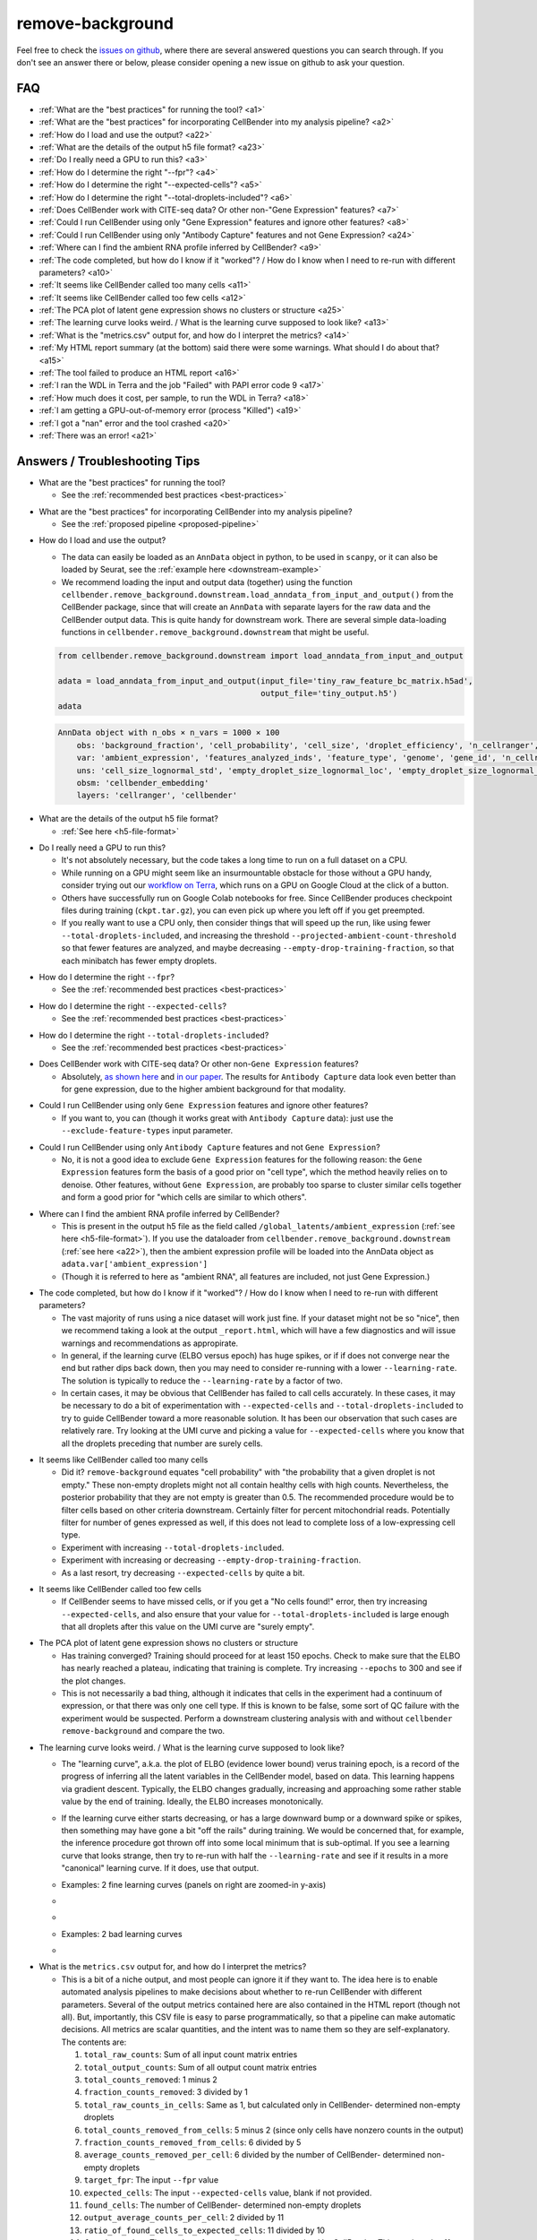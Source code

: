 .. _remove background troubleshooting:

remove-background
-----------------

Feel free to check the
`issues on github <https://github.com/broadinstitute/CellBender/issues?q=is%3Aissue>`_,
where there are several answered questions
you can search through.  If you don't see an answer there or below, please consider
opening a new issue on github to ask your question.

FAQ
~~~

* :ref:`What are the "best practices" for running the tool? <a1>`

* :ref:`What are the "best practices" for incorporating CellBender into my analysis pipeline? <a2>`

* :ref:`How do I load and use the output? <a22>`

* :ref:`What are the details of the output h5 file format? <a23>`

* :ref:`Do I really need a GPU to run this? <a3>`

* :ref:`How do I determine the right "--fpr"? <a4>`

* :ref:`How do I determine the right "--expected-cells"? <a5>`

* :ref:`How do I determine the right "--total-droplets-included"? <a6>`

* :ref:`Does CellBender work with CITE-seq data?  Or other non-"Gene Expression" features? <a7>`

* :ref:`Could I run CellBender using only "Gene Expression" features and ignore other features? <a8>`

* :ref:`Could I run CellBender using only "Antibody Capture" features and not Gene Expression? <a24>`

* :ref:`Where can I find the ambient RNA profile inferred by CellBender? <a9>`

* :ref:`The code completed, but how do I know if it "worked"? / How do I know when I need to re-run with different parameters? <a10>`

* :ref:`It seems like CellBender called too many cells <a11>`

* :ref:`It seems like CellBender called too few cells <a12>`

* :ref:`The PCA plot of latent gene expression shows no clusters or structure <a25>`

* :ref:`The learning curve looks weird. / What is the learning curve supposed to look like? <a13>`

* :ref:`What is the "metrics.csv" output for, and how do I interpret the metrics? <a14>`

* :ref:`My HTML report summary (at the bottom) said there were some warnings.  What should I do about that? <a15>`

* :ref:`The tool failed to produce an HTML report <a16>`

* :ref:`I ran the WDL in Terra and the job "Failed" with PAPI error code 9 <a17>`

* :ref:`How much does it cost, per sample, to run the WDL in Terra? <a18>`

* :ref:`I am getting a GPU-out-of-memory error (process "Killed") <a19>`

* :ref:`I got a "nan" error and the tool crashed <a20>`

* :ref:`There was an error! <a21>`


Answers / Troubleshooting Tips
~~~~~~~~~~~~~~~~~~~~~~~~~~~~~~

.. _a1:

* What are the "best practices" for running the tool?

  * See the :ref:`recommended best practices <best-practices>`

.. _a2:

* What are the "best practices" for incorporating CellBender into my analysis pipeline?

  * See the :ref:`proposed pipeline <proposed-pipeline>`

.. _a22:

* How do I load and use the output?

  * The data can easily be loaded as an ``AnnData`` object in python, to be used in
    ``scanpy``, or it can also be loaded by Seurat, see the
    :ref:`example here <downstream-example>`
  * We recommend loading the input and output data (together) using the function
    ``cellbender.remove_background.downstream.load_anndata_from_input_and_output()``
    from the CellBender package, since that will create an ``AnnData`` with
    separate layers for the raw data and the CellBender output data.  This is
    quite handy for downstream work.  There are several simple data-loading
    functions in ``cellbender.remove_background.downstream`` that might be
    useful.

  .. code-block:: python

     from cellbender.remove_background.downstream import load_anndata_from_input_and_output

     adata = load_anndata_from_input_and_output(input_file='tiny_raw_feature_bc_matrix.h5ad',
                                                output_file='tiny_output.h5')
     adata

  .. code-block:: console

     AnnData object with n_obs × n_vars = 1000 × 100
         obs: 'background_fraction', 'cell_probability', 'cell_size', 'droplet_efficiency', 'n_cellranger', 'n_cellbender'
         var: 'ambient_expression', 'features_analyzed_inds', 'feature_type', 'genome', 'gene_id', 'n_cellranger', 'n_cellbender'
         uns: 'cell_size_lognormal_std', 'empty_droplet_size_lognormal_loc', 'empty_droplet_size_lognormal_scale', 'posterior_regularization_lambda', 'swapping_fraction_dist_params', 'target_false_positive_rate', 'fraction_data_used_for_testing', 'test_elbo', 'test_epoch', 'train_elbo', 'train_epoch'
         obsm: 'cellbender_embedding'
         layers: 'cellranger', 'cellbender'

.. _a23:

* What are the details of the output h5 file format?

  * :ref:`See here <h5-file-format>`

.. _a3:

* Do I really need a GPU to run this?

  * It's not absolutely necessary, but the code takes a long time to run  on a full
    dataset on a CPU.
  * While running on a GPU might seem like an insurmountable obstacle for those without
    a GPU handy, consider trying out our
    `workflow on Terra <https://portal.firecloud.org/#methods/cellbender/remove-background/>`_,
    which runs on a GPU on Google Cloud at the click of a button.
  * Others have successfully run on Google Colab notebooks for free.  Since CellBender
    produces checkpoint files during training (``ckpt.tar.gz``), you can even pick up
    where you left off if you get preempted.
  * If you really want to use a CPU only, then consider things that will speed up the
    run, like using fewer ``--total-droplets-included``, and increasing the threshold
    ``--projected-ambient-count-threshold`` so that fewer features are analyzed,
    and maybe decreasing ``--empty-drop-training-fraction``, so that each minibatch
    has fewer empty droplets.

.. _a4:

* How do I determine the right ``--fpr``?

  * See the :ref:`recommended best practices <best-practices>`

.. _a5:

* How do I determine the right ``--expected-cells``?

  * See the :ref:`recommended best practices <best-practices>`

.. _a6:

* How do I determine the right ``--total-droplets-included``?

  * See the :ref:`recommended best practices <best-practices>`

.. _a7:

* Does CellBender work with CITE-seq data?  Or other non-``Gene Expression`` features?

  * Absolutely, `as shown here <https://github.com/broadinstitute/CellBender/issues/114>`_
    and `in our paper <https://www.biorxiv.org/content/10.1101/791699v2>`_.
    The results for ``Antibody Capture`` data look even better than
    for gene expression, due to the higher ambient background for that modality.

.. _a8:

* Could I run CellBender using only ``Gene Expression`` features and ignore other features?

  * If you want to, you can (though it works great with ``Antibody Capture`` data):
    just use the ``--exclude-feature-types`` input parameter.

.. _a24:

* Could I run CellBender using only ``Antibody Capture`` features and not ``Gene Expression``?

  * No, it is not a good idea to exclude ``Gene Expression`` features for the following
    reason: the ``Gene Expression`` features form the basis of a good prior on "cell type",
    which the method heavily relies on to denoise. Other features, without ``Gene Expression``,
    are probably too sparse to cluster similar cells together and form a good prior for
    "which cells are similar to which others".

.. _a9:

* Where can I find the ambient RNA profile inferred by CellBender?

  * This is present in the output h5 file as the field called
    ``/global_latents/ambient_expression`` (:ref:`see here <h5-file-format>`).
    If you use the dataloader from ``cellbender.remove_background.downstream``
    (:ref:`see here <a22>`), then the ambient expression profile will be loaded
    into the AnnData object as ``adata.var['ambient_expression']``
  * (Though it is referred to here as "ambient RNA", all features are included,
    not just Gene Expression.)

.. _a10:

* The code completed, but how do I know if it "worked"?  / How do I know when I
  need to re-run with different parameters?

  * The vast majority of runs using a nice dataset will work just fine. If your
    dataset might not be so "nice", then we recommend taking a look at the output
    ``_report.html``, which will have a few diagnostics and will issue warnings
    and recommendations as appropirate.
  * In general, if the learning curve (ELBO versus epoch) has huge spikes, or if
    if does not converge near the end but rather dips back down, then you may
    need to consider re-running with a lower ``--learning-rate``. The solution
    is typically to reduce the ``--learning-rate`` by a factor of two.
  * In certain cases, it may be obvious that CellBender has failed to call cells
    accurately. In these cases, it may be necessary to do a bit of experimentation
    with ``--expected-cells`` and ``--total-droplets-included`` to try to guide
    CellBender toward a more reasonable solution.  It has been our observation
    that such cases are relatively rare. Try looking at the UMI curve and picking
    a value for ``--expected-cells`` where you know that all the droplets
    preceding that number are surely cells.

.. _a11:

* It seems like CellBender called too many cells

  * Did it?  ``remove-background`` equates "cell probability" with "the probability that
    a given droplet is not empty."  These non-empty droplets might not all contain healthy
    cells with high counts.  Nevertheless, the posterior probability that they are not empty
    is greater than 0.5.  The recommended procedure
    would be to filter cells based on other criteria downstream.  Certainly filter for percent
    mitochondrial reads.  Potentially filter for number of genes expressed as well, if
    this does not lead to complete loss of a low-expressing cell type.
  * Experiment with increasing ``--total-droplets-included``.
  * Experiment with increasing or decreasing ``--empty-drop-training-fraction``.
  * As a last resort, try decreasing ``--expected-cells`` by quite a bit.

.. _a12:

* It seems like CellBender called too few cells

  * If CellBender seems to have missed cells, or if you get a "No cells found!"
    error, then try increasing ``--expected-cells``, and also ensure that your value
    for ``--total-droplets-included`` is large enough that all droplets after
    this value on the UMI curve are "surely empty".

.. _a25:

* The PCA plot of latent gene expression shows no clusters or structure

  * Has training converged?  Training should proceed for at least 150 epochs.  Check to
    make sure that the ELBO has nearly reached a plateau, indicating that training is
    complete.  Try increasing ``--epochs`` to 300 and see if the plot changes.
  * This is not necessarily a bad thing, although it indicates that cells in the experiment
    had a continuum of expression, or that there was only one cell type.  If this is
    known to be false, some sort of QC failure with the experiment would be suspected.
    Perform a downstream clustering analysis with and without ``cellbender remove-background``
    and compare the two.

.. _a13:

* The learning curve looks weird. / What is the learning curve supposed to
  look like?

  * The "learning curve", a.k.a. the plot of ELBO (evidence lower bound) verus
    training epoch, is a record of the progress of inferring all the latent
    variables in the CellBender model, based on data.  This learning happens via
    gradient descent.  Typically, the ELBO changes gradually, increasing and
    approaching some rather stable value by the end of training.  Ideally, the
    ELBO increases monotonically.

  * If the learning curve either starts decreasing, or has a large downward bump
    or a downward spike or spikes, then something may have gone a bit "off the
    rails" during training. We would be concerned that, for example, the inference
    procedure got thrown off into some local minimum that is sub-optimal. If you
    see a learning curve that looks strange, then try to re-run with half the
    ``--learning-rate`` and see if it results in a more "canonical" learning curve.
    If it does, use that output.

  * Examples: 2 fine learning curves (panels on right are zoomed-in y-axis)

  * .. image:: /_static/remove_background/PCL_rat_A_LA6_learning_curve.png
       :width: 600 px


  * .. image:: /_static/remove_background/simulated_s6_learning_curve.png
       :width: 600 px

  * Examples: 2 bad learning curves

  * .. image:: /_static/remove_background/bad_learning_curves.png
       :width: 700 px

.. _a14:

* What is the ``metrics.csv`` output for, and how do I interpret the metrics?

  * This is a bit of a niche output, and most people can ignore it if they want
    to. The idea here is to enable automated analysis pipelines to make decisions
    about whether to re-run CellBender with different parameters. Several of the
    output metrics contained here are also contained in the HTML report (though
    not all). But, importantly, this CSV file is easy to parse programmatically,
    so that a pipeline can make automatic decisions.  All metrics are scalar
    quantities, and the intent was to name them so they are self-explanatory.
    The contents are:

    1. ``total_raw_counts``: Sum of all input count matrix entries
    2. ``total_output_counts``: Sum of all output count matrix entries
    3. ``total_counts_removed``: 1 minus 2
    4. ``fraction_counts_removed``: 3 divided by 1
    5. ``total_raw_counts_in_cells``: Same as 1, but calculated only in CellBender-
       determined non-empty droplets
    6. ``total_counts_removed_from_cells``: 5 minus 2 (since only cells have
       nonzero counts in the output)
    7. ``fraction_counts_removed_from_cells``: 6 divided by 5
    8. ``average_counts_removed_per_cell``: 6 divided by the number of CellBender-
       determined non-empty droplets
    9. ``target_fpr``: The input ``--fpr`` value
    10. ``expected_cells``: The input ``--expected-cells`` value, blank if not
        provided.
    11. ``found_cells``: The number of CellBender-
        determined non-empty droplets
    12. ``output_average_counts_per_cell``: 2 divided by 11
    13. ``ratio_of_found_cells_to_expected_cells``: 11 divided by 10
    14. ``found_empties``: The number of empty droplets, as determined by
        CellBender. This number plus 11 equals the input
        ``--total-droplets-included`` (or the value used by default)
    15. ``fraction_of_analyzed_droplets_that_are_nonempty``: 11 divided by the
        input ``--total-droplets-included``
    16. ``convergence_indicator``: The mean absolute difference between successive
        values of the train ELBO for the last 3 epochs, divided by the standard
        deviation of the train ELBO over the last 20 epochs. A smaller number
        indicates better convergence. It's typical to see values of 0.25 or 0.35.
        Large values might indicate a failure to converge. (Not many people have
        yet used this in practice, so we might learn more about recommendations
        in future.)
    17. ``overall_change_in_train_elbo``: The change in ELBO from first to last
        epoch.

  * The most useful values for automated decision-making are probably 13, 15,
    and 16.

.. _a15:

* My HTML report summary (at the bottom) said there were some warnings.  What
  should I do about that?

  * If the warning comes with a recommendation to re-run with different settings,
    then that is worth a try.
  * Some warnings do not need further action, and simply reflect peculiarities
    of the specific dataset.

.. _a16:

* The tool failed to produce an HTML report

  * Please report the error as a github issue. The report-making process, since
    it makes use of Jupyter notebooks, is a bit of a fragile process. These
    reports are new in v0.3.0, and there has been less testing.

.. _a17:

* I ran the WDL in Terra and the job ``Failed`` with PAPI error code 9

  * Typically this is a so-called "transient" error, meaning that it was a random
    occurrance, and the job may succeed if run again without any changes.
    However, it is worth checking the log and checking "Job Manager" to see if
    there was a more specific error message.

.. _a18:

* How much does it cost, per sample, to run the WDL in Terra?

  * It depends on the size of the dataset, but $0.30 is pretty typical, as of
    the pricing used by Google Cloud in July 2022.

.. _a19:

* I am getting a GPU-out-of-memory error (process ``Killed``)

  * Please report the issue on github, but there are a few things you can try
    to reduce memory usage. Typically memory usage is highest during posterior
    sampling. Try setting ``--posterior-batch-size`` to 64, instead of its
    default value of 128. (Make sure to restart from the checkpoint file to
    avoid re-running inference.  This will happen automatically if you re-run
    in the same folder as the ``ckpt.tar.gz`` file.)
  * If you can, try running on an Nvidia Tesla T4 GPU, which has more RAM than
    some other options.
  * Currently, CellBender only makes use of 1 GPU, so extra GPUs will not help.

.. _a20:

* I got a ``nan`` error and the tool crashed

  * This is real bad. Definitely report this issue on github. You may be asked
    to re-run the tool using the ``--debug`` flag, to get more error messages
    for reporting.

.. _a21:

* There was an error!

  * Please report the issue on github. You may be asked
    to re-run the tool using the ``--debug`` flag, to get more error messages
    for reporting.

  * The following warning is emitted in the log file: "Warning: few empty droplets identified.
    Low UMI cutoff may be too high. Check the UMI decay curve, and decrease the
    ``--low-count-threshold`` parameter if necessary."

    * This warning indicates that no "surely empty" droplets were identified in the analysis.
      This means that the "empty droplet plateau" could not be identified.  The most likely
      explanation is that the level of background RNA is extremely low, and that the value
      of ``--low-count-threshold`` exceeds this level.  This would result in the empty
      droplet plateau being excluded from the analysis, which is not advisable.  This can be
      corrected by decreasing ``--low-count-threshold`` from its default of 15 to a value like 5.
